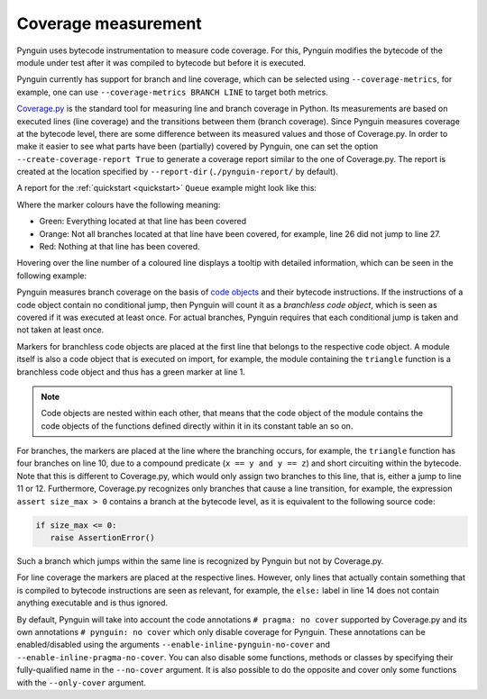 .. _coverage:

Coverage measurement
====================

Pynguin uses bytecode instrumentation to measure code coverage.
For this, Pynguin modifies the bytecode of the module under test
after it was compiled to bytecode but before it is executed.

Pynguin currently has support for branch and line coverage, which can be selected using
``--coverage-metrics``, for example, one can use ``--coverage-metrics BRANCH LINE`` to target both metrics.

`Coverage.py <https://coverage.readthedocs.io/en/stable/>`_ is the standard tool for
measuring line and branch coverage in Python. Its measurements are based on
executed lines (line coverage) and the transitions between them (branch coverage).
Since Pynguin measures coverage at the bytecode level, there are some difference between
its measured values and those of Coverage.py. In order to make it easier to see what parts have been (partially)
covered by Pynguin, one can set the option ``--create-coverage-report True`` to generate
a coverage report similar to the one of Coverage.py. The report is created at the
location specified by ``--report-dir`` (``./pynguin-report/`` by default).

A report for the :ref:`quickstart <quickstart>` ``Queue`` example might look like this:

.. image:: ../source/_static/cov-report-queue.png

Where the marker colours have the following meaning:

* Green: Everything located at that line has been covered
* Orange: Not all branches located at that line have been covered, for example, line 26 did not jump to line 27.
* Red: Nothing at that line has been covered.

Hovering over the line number of a coloured line displays a tooltip with detailed information,
which can be seen in the following example:

.. image:: ../source/_static/cov-report-triangle.png

Pynguin measures branch coverage on the basis of `code objects <https://docs.python.org/3/library/inspect.html>`_ and
their bytecode instructions. If the instructions of a code object contain no conditional jump,
then Pynguin will count it as a *branchless code object*, which is seen as covered if it was executed at least once.
For actual branches, Pynguin requires that each conditional jump is taken and not taken at least once.

Markers for branchless code objects are placed at the first line that belongs to the respective code object.
A module itself is also a code object that is executed on import, for example, the module containing the ``triangle`` function
is a branchless code object and thus has a green marker at line 1.

.. note::
  Code objects are nested within each other, that means that the code object of the module contains the code objects of the functions defined
  directly within it in its constant table an so on.

For branches, the markers are placed at the line where the branching occurs, for example,
the ``triangle`` function has four branches on line 10, due to a compound predicate (``x == y and y == z``) and short circuiting
within the bytecode. Note that this is different to Coverage.py, which would only assign two branches to this line, that is,
either a jump to line 11 or 12. Furthermore, Coverage.py recognizes only branches that cause a line transition, for example,
the expression ``assert size_max > 0`` contains a branch at the bytecode level, as it is equivalent to the following source code:

.. code-block:: python

  if size_max <= 0:
     raise AssertionError()

Such a branch which jumps within the same line is recognized by Pynguin but not by Coverage.py.

For line coverage the markers are placed at the respective lines.
However, only lines that actually contain something that is compiled to bytecode instructions are seen as relevant,
for example, the ``else:`` label in line 14 does not contain anything executable and is thus ignored.

By default, Pynguin will take into account the code annotations ``# pragma: no cover`` supported by Coverage.py
and its own annotations ``# pynguin: no cover`` which only disable coverage for Pynguin. These annotations
can be enabled/disabled using the arguments ``--enable-inline-pynguin-no-cover`` and ``--enable-inline-pragma-no-cover``.
You can also disable some functions, methods or classes by specifying their fully-qualified name in the ``--no-cover`` argument.
It is also possible to do the opposite and cover only some functions with the ``--only-cover`` argument.
